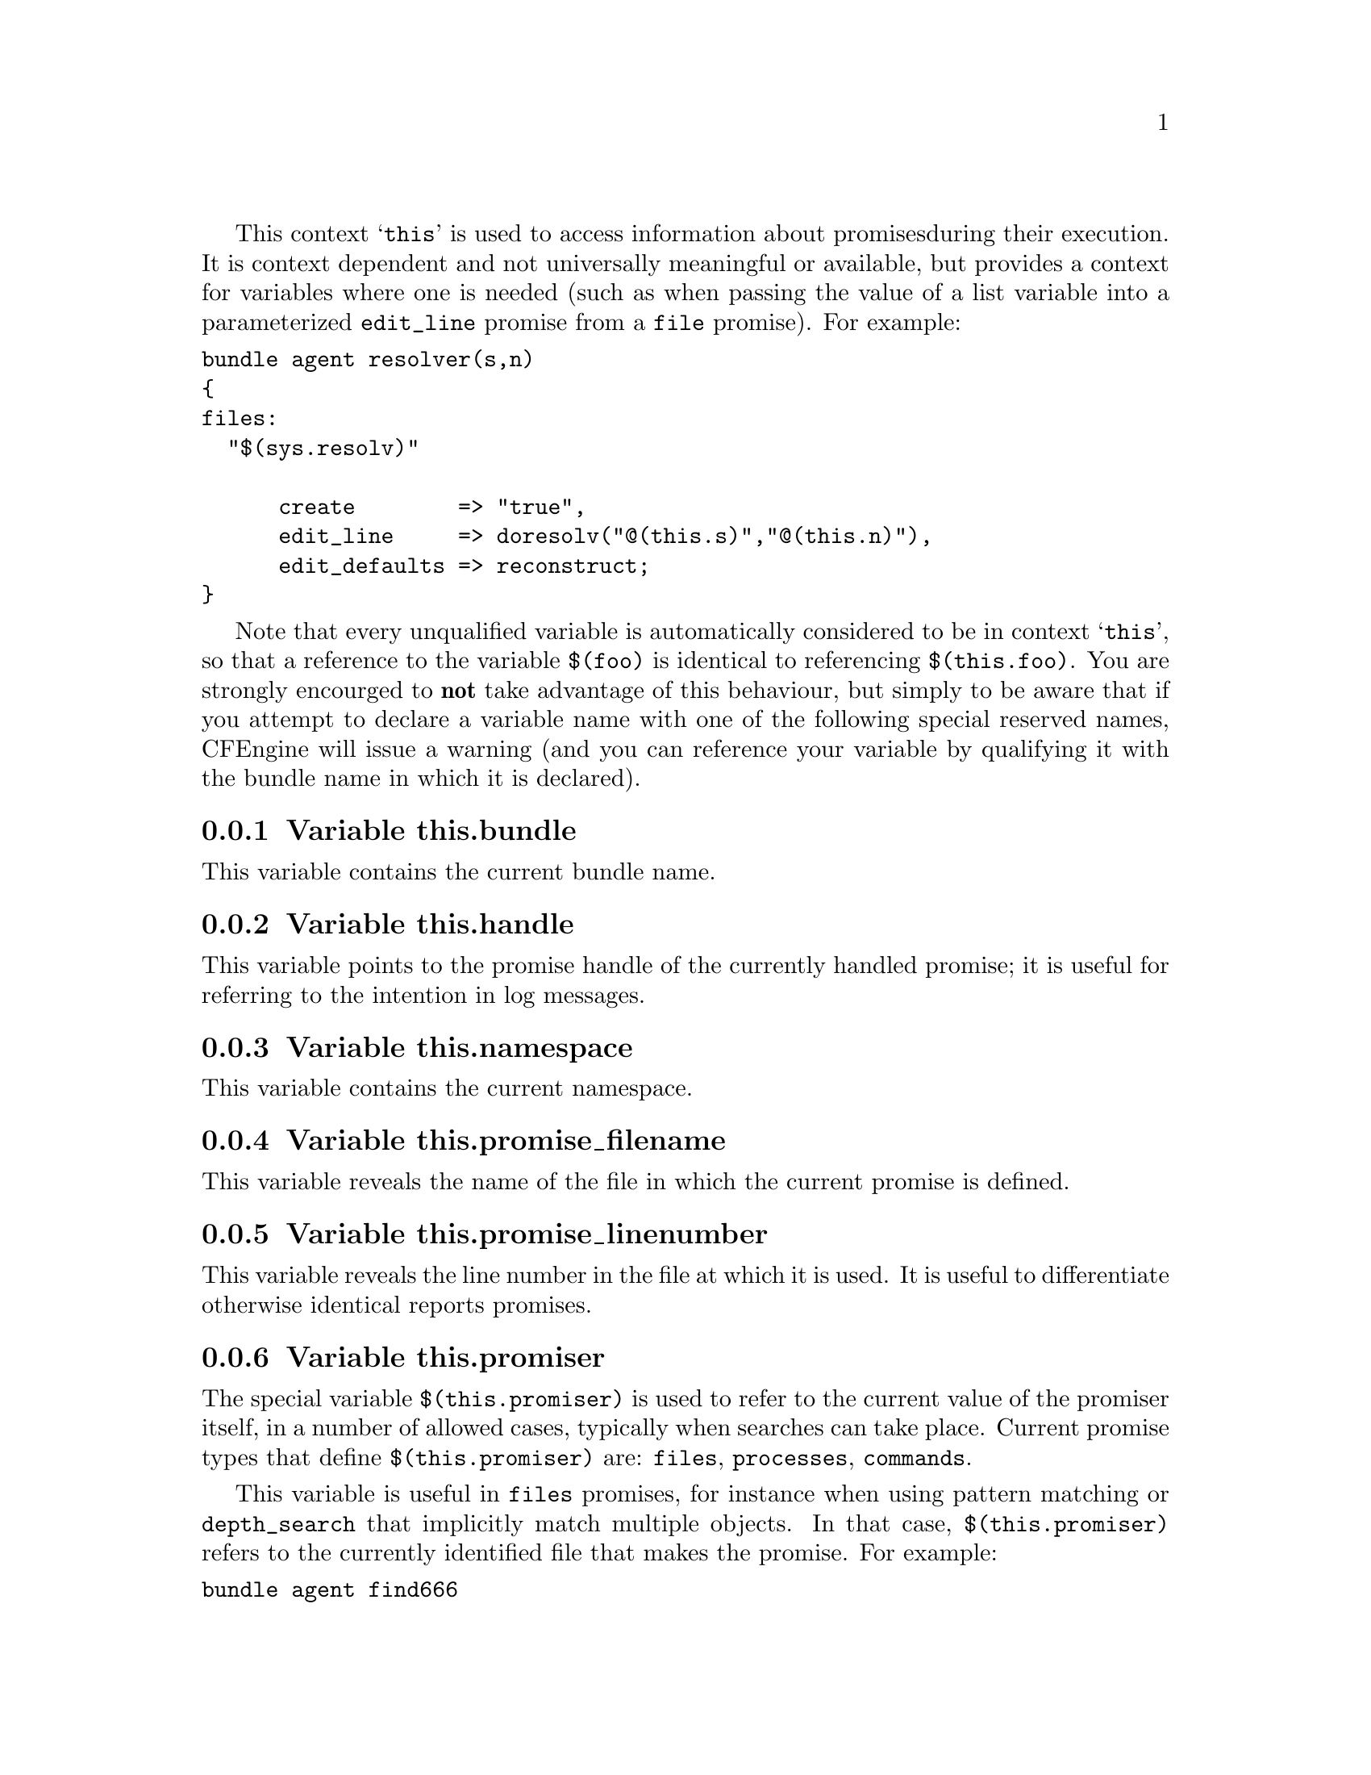 
This context @samp{this} is used to access information about promises
during their execution. It is context dependent and not universally
meaningful or available, but provides a context for variables where one is
needed (such as when passing the value of a list variable into a parameterized
@code{edit_line} promise from a @code{file} promise).  For example:

@verbatim
bundle agent resolver(s,n)
{ 
files:
  "$(sys.resolv)" 

      create        => "true",
      edit_line     => doresolv("@(this.s)","@(this.n)"),
      edit_defaults => reconstruct;
}
@end verbatim

Note that every unqualified variable is automatically considered to be in
context @samp{this}, so that a reference to the variable @code{$(foo)} is
identical to referencing @code{$(this.foo)}.  You are strongly encourged to
@b{not} take advantage of this behaviour, but simply to be aware that if you
attempt to declare a variable name with one of the following special
reserved names, CFEngine will issue a warning (and you can reference your
variable by qualifying it with the bundle name in which it is declared).

@menu
* Variable this.bundle::
* Variable this.handle::
* Variable this.namespace::
* Variable this.promise_filename::
* Variable this.promise_linenumber::
* Variable this.promiser::
* Variable service_policy::
* Variable this.this::
@end menu

@node Variable this.bundle
@subsection Variable this.bundle

This variable contains the current bundle name.

@node Variable this.handle
@subsection Variable this.handle

This variable points to the promise handle of the currently handled promise;
 it is useful for referring to the intention in log messages.

@node Variable this.namespace
@subsection Variable this.namespace

This variable contains the current namespace.

@node Variable this.promise_filename
@subsection Variable this.promise_filename

This variable reveals the name of the file in which the current promise is defined.

@node Variable this.promise_linenumber
@subsection Variable this.promise_linenumber

This variable reveals the line number in the file at which it is used.  It is
useful to differentiate otherwise identical reports promises.

@node Variable this.promiser
@subsection Variable this.promiser

The special variable @code{$(this.promiser)} is used to refer to the current
value of the promiser itself, in a number of allowed cases, typically when
searches can take place. Current promise types that define @code{$(this.promiser)}
are: @code{files}, @code{processes}, @code{commands}.

This variable is useful in @code{files} promises, for instance when using
pattern matching or @code{depth_search} that implicitly match multiple
objects.  In that case, @code{$(this.promiser)} refers to the
currently identified file that makes the promise.  For example:

@verbatim
bundle agent find666
{
files:
  "/home"
    file_select => world_writeable,
    transformer => "/bin/echo DETECTED $(this.promiser)",
    depth_search => recurse("inf");

  "/etc/.*"
    file_select => world_writeable,
    transformer => "/bin/echo DETECTED $(this.promiser)";
}

body file_select world_writeable
{
  search_mode => { "o+w" };
  file_result => "mode";
}
@end verbatim

@node Variable service_policy
@subsection Variable service_policy

This variable is set to the values of the promise attribute @code{service_policy}, e.g.

@verbatim
services:

  "www"  service_policy => "start";
@end verbatim
@noindent and is typically used in the adaptations for custom services bundles
in the service methods, @xref{service_method in services}.

@node Variable this.this
@subsection Variable this.this

From version core 3.3.0 this variables is reserved. It is used by
functions like @code{maplist()} to represent the current object in 
a transformation map.
